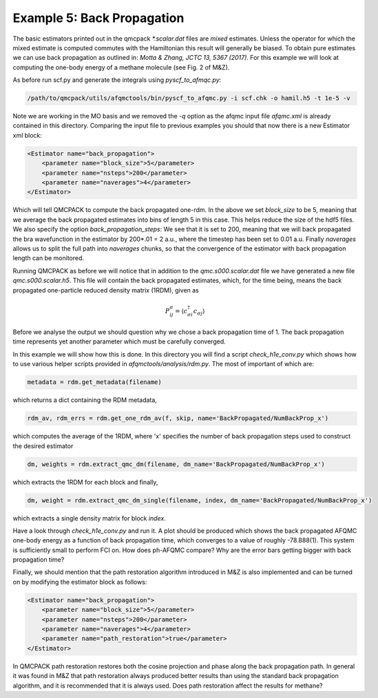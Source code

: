 Example 5: Back Propagation
===========================

The basic estimators printed out in the qmcpack `*.scalar.dat` files are *mixed*
estimates. Unless the operator for which the mixed estimate is computed commutes with the
Hamiltonian this result will generally be biased. To obtain pure estimates we can use
back propagation as outlined in: `Motta & Zhang, JCTC 13, 5367 (2017)`. For this example
we will look at computing the one-body energy of a methane molecule (see Fig. 2 of M&Z).

As before run scf.py and generate the integrals using `pyscf_to_afmqc.py`:

.. code-block:: bash

    /path/to/qmcpack/utils/afqmctools/bin/pyscf_to_afqmc.py -i scf.chk -o hamil.h5 -t 1e-5 -v

Note we are working in the MO basis and we removed the `-q` option as the afqmc input file
`afqmc.xml` is already contained in this directory. Comparing the input file to previous
examples you should that now there is a new Estimator xml block:

.. code-block:: bash

      <Estimator name="back_propagation">
          <parameter name="block_size">5</parameter>
          <parameter name="nsteps">200</parameter>
          <parameter name="naverages">4</parameter>
      </Estimator>

Which will tell QMCPACK to compute the back propagated one-rdm.  In the above we set
`block_size` to be 5, meaning that we average the back propagated estimates into bins of
length 5 in this case. This helps reduce the size of the hdf5 files.  We also specify the
option `back_propagation_steps`: We see that it is set to 200, meaning that we will back
propagated the bra wavefunction in the estimator by 200*.01 = 2 a.u., where the timestep
has been set to 0.01 a.u. Finally `naverages` allows us to split the full path into
`naverages` chunks, so that the convergence of the estimator with back propagation length
can be monitored.


Running QMCPACK as before we will notice that in addition to the `qmc.s000.scalar.dat`
file we have generated a new file `qmc.s000.scalar.h5`. This file will contain the back
propagated estimates, which, for the time being, means the back propagated one-particle
reduced density matrix (1RDM), given as

.. math::

    P^{\sigma}_{ij} = \langle c_{\sigma i}^{\dagger} c_{\sigma j} \rangle

Before we analyse the output we should question why we chose a back propagation time of 1.
The back propagation time represents yet another parameter which must be carefully
converged.

In this example we will show how this is done.  In this directory you will find a script
`check_h1e_conv.py` which shows how to use various helper scripts provided in
`afqmctools/analysis/rdm.py`. The most of important of which are:

.. code-block:: python

    metadata = rdm.get_metadata(filename)

which returns a dict containing the RDM metadata,

.. code-block:: python

    rdm_av, rdm_errs = rdm.get_one_rdm_av(f, skip, name='BackPropagated/NumBackProp_x')

which computes the average of the 1RDM, where 'x' specifies the number of back propagation
steps used to construct the desired estimator

.. code-block:: python

    dm, weights = rdm.extract_qmc_dm(filename, dm_name='BackPropagated/NumBackProp_x')

which extracts the 1RDM for each block and finally,

.. code-block:: python

    dm, weight = rdm.extract_qmc_dm_single(filename, index, dm_name='BackPropagated/NumBackProp_x')

which extracts a single density matrix for block `index`.

Have a look through `check_h1e_conv.py` and run it. A plot should be produced which shows
the back propagated AFQMC one-body energy as a function of back propagation time, which
converges to a value of roughly -78.888(1). This system is sufficiently small to perform
FCI on. How does ph-AFQMC compare? Why are the error bars getting bigger with back
propagation time?

Finally, we should mention that the path restoration algorithm introduced in M&Z is also
implemented and can be turned on by modifying the estimator block as follows:

.. code-block:: bash

      <Estimator name="back_propagation">
          <parameter name="block_size">5</parameter>
          <parameter name="nsteps">200</parameter>
          <parameter name="naverages">4</parameter>
          <parameter name="path_restoration">true</parameter>
      </Estimator>

In QMCPACK path restoration restores both the cosine projection and phase along the back
propagation path. In general it was found in M&Z that path restoration always produced
better results than using the standard back propagation algorithm, and it is recommended
that it is always used. Does path restoration affect the results for methane?

